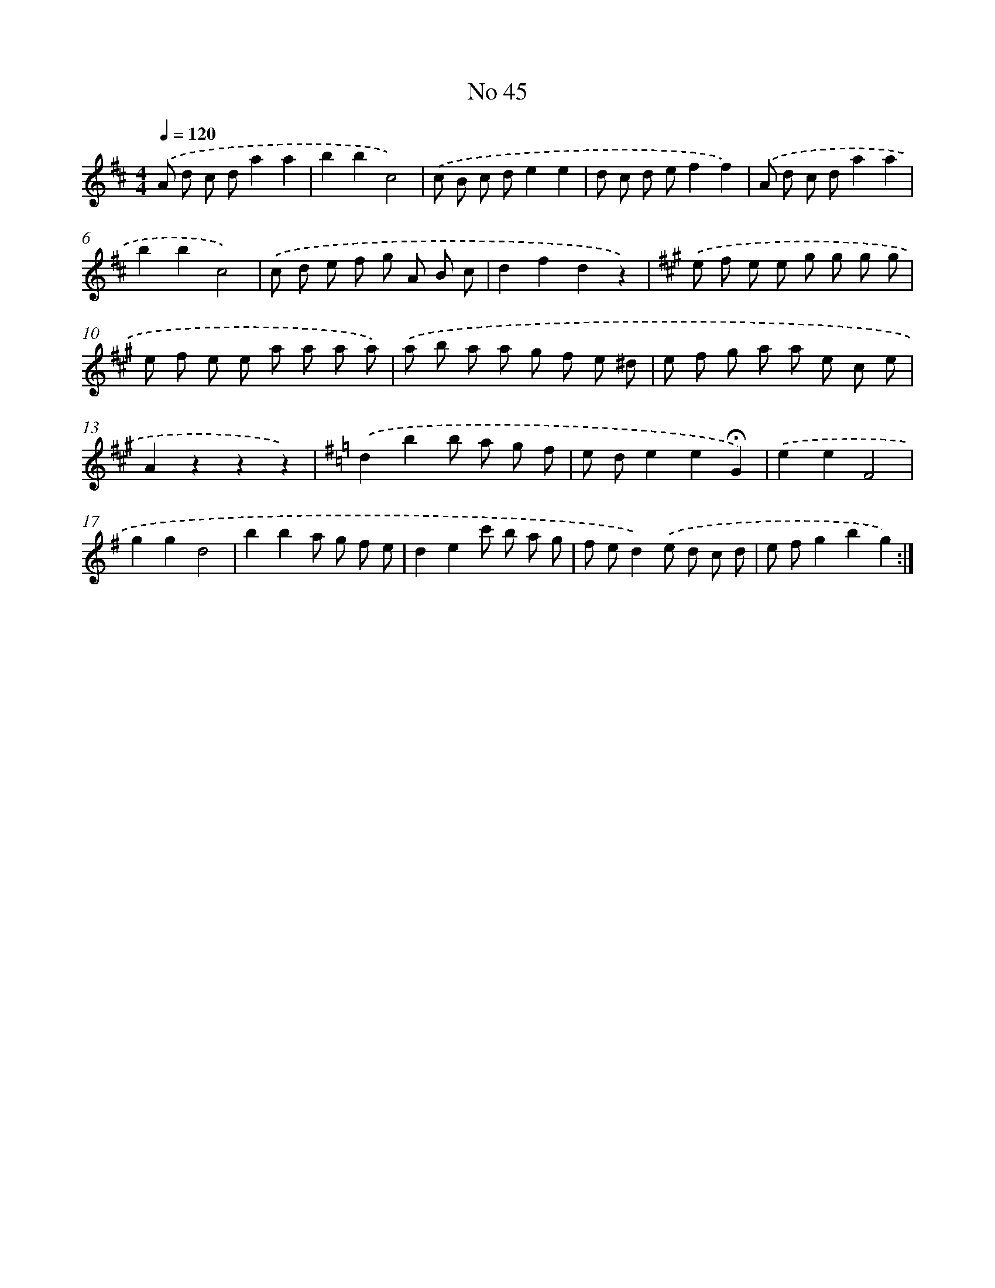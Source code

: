 X: 6505
T: No 45
%%abc-version 2.0
%%abcx-abcm2ps-target-version 5.9.1 (29 Sep 2008)
%%abc-creator hum2abc beta
%%abcx-conversion-date 2018/11/01 14:36:28
%%humdrum-veritas 384681413
%%humdrum-veritas-data 3599872653
%%continueall 1
%%barnumbers 0
L: 1/8
M: 4/4
Q: 1/4=120
K: D clef=treble
.('A d c da2a2 |
b2b2c4) |
.('c B c de2e2 |
d c d ef2f2) |
.('A d c da2a2 |
b2b2c4) |
.('c d e f g A B c |
d2f2d2z2) |
[K:A] .('e f e e g g g g |
e f e e a a a a) |
.('a b a a g f e ^d |
e f g a a e c e |
A2z2z2z2) |
[K:G] .('d2b2b a g f |
e de2e2!fermata!G2) |
.('e2e2F4 |
g2g2d4 |
b2b2a g f e |
d2e2c' b a g |
f ed2).('e d c d |
e fg2b2g2) :|]

